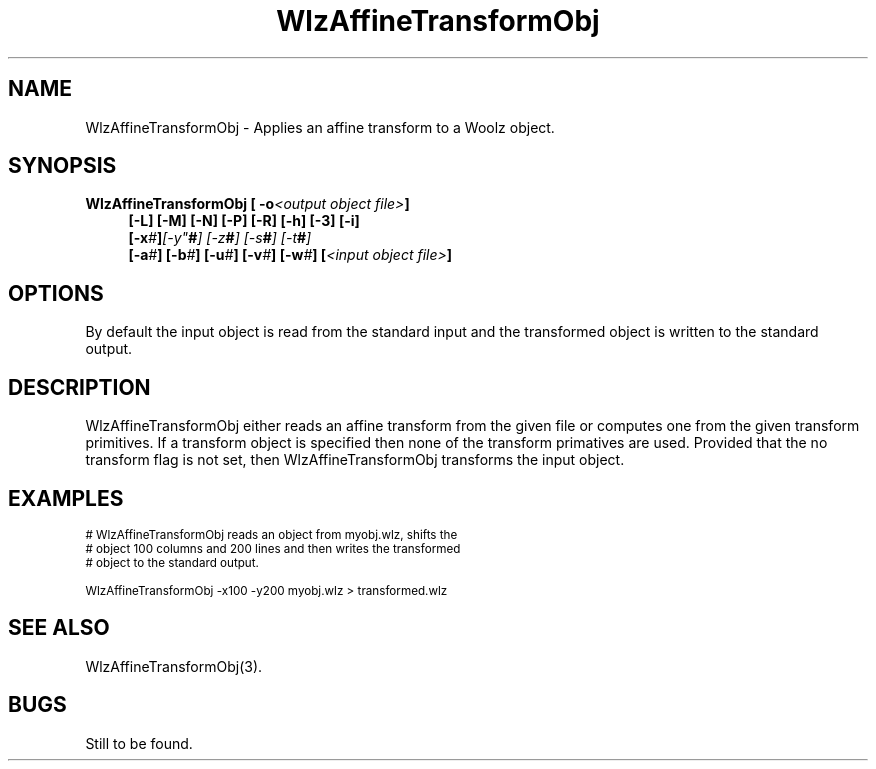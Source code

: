 '\" t
.\" ident MRC HGU $Id$
.\"""""""""""""""""""""""""""""""""""""""""""""""""""""""""""""""""""""""
.\" Project:    Woolz
.\" Title:      WlzAffineTransformObj.1
.\" Date:       March 1999
.\" Author:     Bill Hill
.\" Copyright:	1999 Medical Research Council, UK.
.\"		All rights reserved.
.\" Address:	MRC Human Genetics Unit,
.\"		Western General Hospital,
.\"		Edinburgh, EH4 2XU, UK.
.\" Purpose:    Applies an affine transform to a Woolz object.
.\" $Revision$
.\" Maintenance:Log changes below, with most recent at top of list.
.\"""""""""""""""""""""""""""""""""""""""""""""""""""""""""""""""""""""""
.TH "WlzAffineTransformObj" 1 "MRC HGU Woolz" "Woolz Procedure Library"
.SH NAME
WlzAffineTransformObj \- Applies an affine transform to a Woolz object.
.SH SYNOPSIS
.LP
.BI "WlzAffineTransformObj [ -o" "<output object file>" "]"
.in +4m
.br
.BI "[-L] [-M] [-N] [-P] [-R] [-h] [-3] [-i]"
.br
.BI "[-x" "#" ] [-y" "#" "] [-z" "#" "] [-s" "#" "] [-t" "#" "]"
.br
.BI "[-a" "#" "] [-b" "#" "] [-u" "#" "] [-v" "#" "] [-w" "#" "]"
.BI "[" "<input object file>" "]"
.in -4m
.SH OPTIONS
.TS
tab(^);
lb l.
\-3^3D transform instead of 2D.
\-L^use linear interpolation instead of nearest neighbour.
\-M^print matix values.
\-N^no transformation.
\-P^print transform primatives.
\-R^use radians for angles instead of degrees.
\-a^rotation about the z-axis.
\-b^rotation about the y-axis.
\-h^help, prints usage message.
\-i^invert: reflect about the y-axis.
\-o^output object file name.
\-s^scale factor.
\-t^affine transform object.
\-u^shear strength.
\-v^shear angle in x-y plane.
\-w^3D shear angle.
\-x^column (x) translation.
\-y^row (y) translation.
\-z^plane (z) translation.
.TE
By default the input object is read from the standard input
and the transformed object is written to the standard output.
.SH DESCRIPTION
WlzAffineTransformObj either reads an affine transform from the given
file or computes one from the given
transform primitives.
If a transform object is specified then none of the transform primatives are
used.
Provided that the no transform flag is not set,
then WlzAffineTransformObj transforms the input object.
.SH EXAMPLES
.LP
.ps -2
.cs R 24
.nf

# WlzAffineTransformObj reads an object from myobj.wlz, shifts the
# object 100 columns and 200 lines and then writes the transformed
# object to the standard output.

WlzAffineTransformObj -x100 -y200 myobj.wlz > transformed.wlz

.fi
.cs R
.ps +2
.SH SEE ALSO
WlzAffineTransformObj(3).
.SH BUGS
Still to be found.
